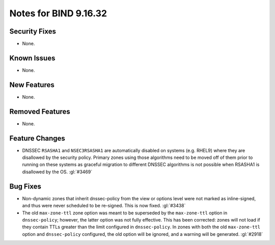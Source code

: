 .. Copyright (C) Internet Systems Consortium, Inc. ("ISC")
..
.. SPDX-License-Identifier: MPL-2.0
..
.. This Source Code Form is subject to the terms of the Mozilla Public
.. License, v. 2.0.  If a copy of the MPL was not distributed with this
.. file, you can obtain one at https://mozilla.org/MPL/2.0/.
..
.. See the COPYRIGHT file distributed with this work for additional
.. information regarding copyright ownership.

Notes for BIND 9.16.32
----------------------

Security Fixes
~~~~~~~~~~~~~~

- None.

Known Issues
~~~~~~~~~~~~

- None.

New Features
~~~~~~~~~~~~

- None.

Removed Features
~~~~~~~~~~~~~~~~

- None.

Feature Changes
~~~~~~~~~~~~~~~

- DNSSEC ``RSASHA1`` and ``NSEC3RSASHA1`` are automatically disabled
  on systems (e.g. RHEL9) where they are disallowed by the security
  policy.  Primary zones using those algorithms need to be moved
  off of them prior to running on these systems as graceful migration
  to different DNSSEC algorithms is not possible when RSASHA1 is
  disallowed by the OS. :gl:`#3469`

Bug Fixes
~~~~~~~~~

- Non-dynamic zones that inherit dnssec-policy from the view or
  options level were not marked as inline-signed, and thus were never
  scheduled to be re-signed. This is now fixed. :gl:`#3438`

- The old ``max-zone-ttl`` zone option was meant to be superseded by
  the ``max-zone-ttl`` option in ``dnssec-policy``; however, the latter
  option was not fully effective. This has been corrected: zones will
  not load if they contain TTLs greater than the limit configured in
  ``dnssec-policy``. In zones with both the old ``max-zone-ttl``
  option and ``dnssec-policy`` configured, the old option will be
  ignored, and a warning will be generated. :gl:`#2918`
